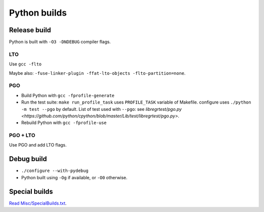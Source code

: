 +++++++++++++
Python builds
+++++++++++++

Release build
=============

Python is built with ``-O3 -DNDEBUG`` compiler flags.

LTO
---

Use ``gcc -flto``

Maybe also: ``-fuse-linker-plugin -ffat-lto-objects -flto-partition=none``.

PGO
---

* Build Python with ``gcc -fprofile-generate``
* Run the test suite: ``make run_profile_task`` uses ``PROFILE_TASK`` variable
  of Makefile. configure uses ``./python -m test --pgo`` by default.
  List of test used with ``--pgo``: see `libregrtest/pgo.py
  <https://github.com/python/cpython/blob/master/Lib/test/libregrtest/pgo.py>`.
* Rebuild Python with ``gcc -fprofile-use``

PGO + LTO
---------

Use PGO and add LTO flags.

Debug build
===========

* ``./configure --with-pydebug``
* Python built using ``-Og`` if available, or ``-O0`` otherwise.


Special builds
==============

`Read Misc/SpecialBuilds.txt
<https://github.com/python/cpython/blob/master/Misc/SpecialBuilds.txt>`_.
